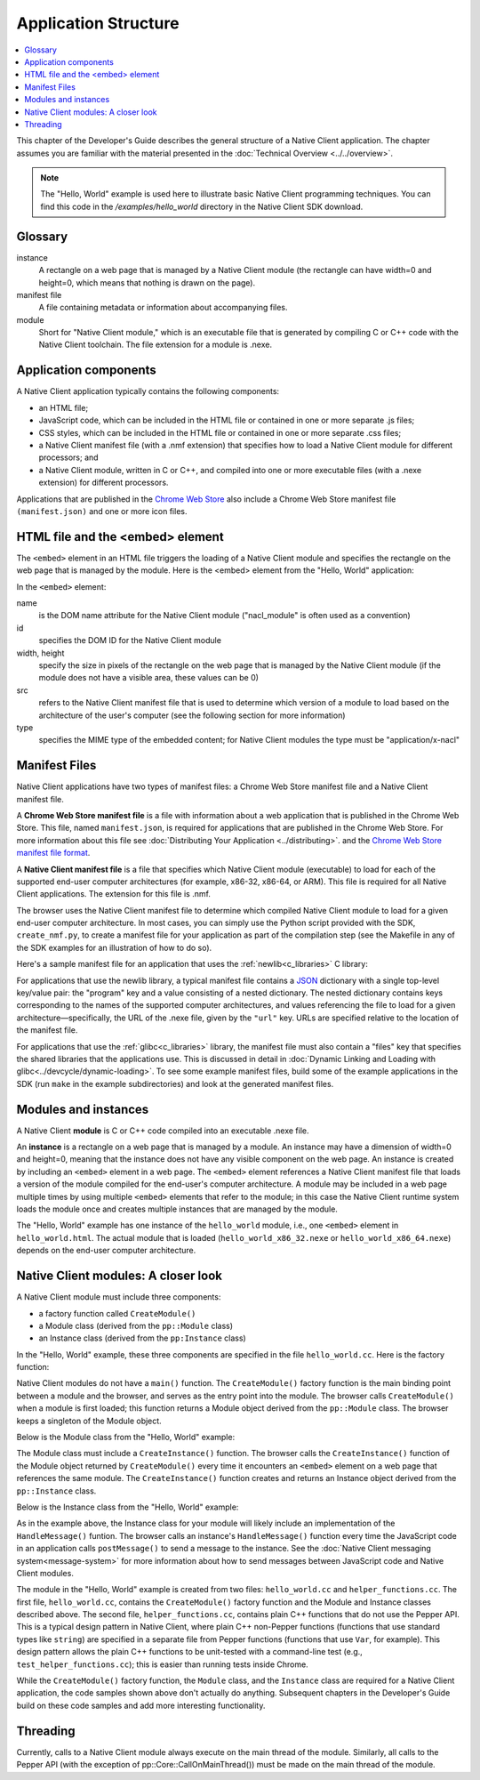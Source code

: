 .. _devcycle-application-structure:

#####################
Application Structure
#####################

.. contents::
  :local:
  :backlinks: none
  :depth: 2

This chapter of the Developer's Guide describes the general structure of a
Native Client application. The chapter assumes you are familiar with the
material presented in the :doc:`Technical Overview <../../overview>`.


.. Note::
  :class: note

  The "Hello, World" example is used here to illustrate basic
  Native Client programming techniques. You can find this code in the
  */examples/hello_world* directory in the Native Client SDK download.

Glossary
========

instance
  A rectangle on a web page that is managed by a Native Client module (the
  rectangle can have width=0 and height=0, which means that nothing is drawn on
  the page).

manifest file
  A file containing metadata or information about accompanying files.

module
  Short for "Native Client module," which is an executable file that is
  generated by compiling C or C++ code with the Native Client toolchain. The
  file extension for a module is .nexe.


Application components
======================

A Native Client application typically contains the following components:

* an HTML file;
* JavaScript code, which can be included in the HTML file or contained in one or
  more separate .js files;
* CSS styles, which can be included in the HTML file or contained in one or more
  separate .css files;
* a Native Client manifest file (with a .nmf extension) that specifies how to
  load a Native Client module for different processors; and
* a Native Client module, written in C or C++, and compiled into one or more
  executable files (with a .nexe extension) for different processors.


Applications that are published in the `Chrome Web Store
<https://chrome.google.com/webstore/search?q=%22Native+Client%22+OR+NativeClient+OR+NaCl>`_
also include a Chrome
Web Store manifest file ``(manifest.json)`` and one or more icon files.


HTML file and the <embed> element
=================================

The ``<embed>`` element in an HTML file triggers the loading of a Native Client module and specifies the rectangle on the web page that is managed by the module. Here is the <embed> element from the "Hello, World" application:

.. naclcode::

  <embed name="nacl_module"
    id="hello_world"
    width=200 height=200
    src="hello_world.nmf"
    type="application/x-nacl" />

In the ``<embed>`` element:

name
  is the DOM name attribute for the Native Client module
  ("nacl_module" is often used as a convention)
id
  specifies the DOM ID for the Native Client module
width, height
  specify the size in pixels of the rectangle on the web page that is
  managed by the Native Client module (if the module does not have a
  visible area, these values can be 0)
src
  refers to the Native Client manifest file that is used to determine
  which version of a module to load based on the architecture of the
  user's computer (see the following section for more information)
type
  specifies the MIME type of the embedded content; for Native Client
  modules the type must be "application/x-nacl"


.. _manifest_file:

Manifest Files
==============

Native Client applications have two types of manifest files: a Chrome Web Store
manifest file and a Native Client manifest file.

A **Chrome Web Store manifest file** is a file with information about a web
application that is published in the Chrome Web Store. This file, named
``manifest.json``, is required for applications that are published in the Chrome
Web Store. For more information about this file see :doc:`Distributing Your
Application <../distributing>`.  and the `Chrome Web Store manifest file format
<http://code.google.com/chrome/extensions/manifest.html>`_.

A **Native Client manifest file** is a file that specifies which Native Client
module (executable) to load for each of the supported end-user computer
architectures (for example, x86-32, x86-64, or ARM). This file is required for
all Native Client applications. The extension for this file is .nmf.

The browser uses the Native Client manifest file to determine which compiled
Native Client module to load for a given end-user computer architecture. In most
cases, you can simply use the Python script provided with the SDK,
``create_nmf.py``, to create a manifest file for your application as part of the
compilation step (see the Makefile in any of the SDK examples for an
illustration of how to do so).

Here's a sample manifest file for an application that uses the
:ref:`newlib<c_libraries>` C library:

.. naclcode::

  {
    "program": {
      "x86-32": {
        "url": "hello_world_x86_32.nexe"
      },
      "x86-64": {
        "url": "hello_world_x86_64.nexe"
      },
      "arm": {
        "url": "hello_world_arm.nexe"
      }
    }
  }

For applications that use the newlib library, a typical manifest file contains a
`JSON <http://www.json.org/>`_ dictionary with a single top-level key/value
pair: the "program" key and a value consisting of a nested dictionary. The
nested dictionary contains keys corresponding to the names of the supported
computer architectures, and values referencing the file to load for a given
architecture—specifically, the URL of the .nexe file, given by the ``"url"``
key. URLs are specified relative to the location of the manifest file.

For applications that use the :ref:`glibc<c_libraries>`
library, the manifest file must also contain a "files" key that specifies the
shared libraries that the applications use. This is discussed in detail in
:doc:`Dynamic Linking and Loading with glibc<../devcycle/dynamic-loading>`. To
see some example manifest files, build some of the example applications in the
SDK (run ``make`` in the example subdirectories) and look at the generated
manifest files.


Modules and instances
=====================

A Native Client **module** is C or C++ code compiled into an executable .nexe file.

An **instance** is a rectangle on a web page that is managed by a module. An
instance may have a dimension of width=0 and height=0, meaning that the instance
does not have any visible component on the web page. An instance is created by
including an ``<embed>`` element in a web page. The ``<embed>`` element
references a Native Client manifest file that loads a version of the module
compiled for the end-user's computer architecture. A module may be included in a
web page multiple times by using multiple ``<embed>`` elements that refer to the
module; in this case the Native Client runtime system loads the module once and
creates multiple instances that are managed by the module.

The "Hello, World" example has one instance of the ``hello_world`` module, i.e.,
one ``<embed>`` element in ``hello_world.html``. The actual module that is
loaded (``hello_world_x86_32.nexe`` or ``hello_world_x86_64.nexe``) depends on
the end-user computer architecture.


Native Client modules: A closer look
====================================

A Native Client module must include three components:

* a factory function called ``CreateModule()``
* a Module class (derived from the ``pp::Module`` class)
* an Instance class (derived from the ``pp:Instance`` class)

In the "Hello, World" example, these three components are specified in the file
``hello_world.cc``. Here is the factory function:

.. naclcode::

  Module* CreateModule() {
    return new hello_world::HelloWorldModule();
  }

Native Client modules do not have a ``main()`` function. The ``CreateModule()``
factory function is the main binding point between a module and the browser, and
serves as the entry point into the module. The browser calls ``CreateModule()``
when a module is first loaded; this function returns a Module object derived
from the ``pp::Module`` class. The browser keeps a singleton of the Module
object.

Below is the Module class from the "Hello, World" example:

.. naclcode::

  class HelloWorldModule : public pp::Module {
   public:
    HelloWorldModule() : pp::Module() {}
    virtual ~HelloWorldModule() {}

    virtual pp::Instance* CreateInstance(PP_Instance instance) {
      return new HelloWorldInstance(instance);
    }
  };


The Module class must include a ``CreateInstance()`` function. The browser calls
the ``CreateInstance()`` function of the Module object returned by
``CreateModule()`` every time it encounters an ``<embed>`` element on a web page
that references the same module. The ``CreateInstance()`` function creates and
returns an Instance object derived from the ``pp::Instance`` class.

Below is the Instance class from the "Hello, World" example:

.. naclcode::

  class HelloWorldInstance : public pp::Instance {
   public:
    explicit HelloWorldInstance(PP_Instance instance) : pp::Instance(instance) {}
    virtual ~HelloWorldInstance() {}

    virtual void HandleMessage(const pp::Var& var_message);
  };

As in the example above, the Instance class for your module will likely include
an implementation of the ``HandleMessage()`` funtion. The browser calls an
instance's ``HandleMessage()`` function every time the JavaScript code in an
application calls ``postMessage()`` to send a message to the instance. See the
:doc:`Native Client messaging system<message-system>` for more information about
how to send messages between JavaScript code and Native Client modules.

The module in the "Hello, World" example is created from two files:
``hello_world.cc`` and ``helper_functions.cc``. The first file,
``hello_world.cc``, contains the ``CreateModule()`` factory function and the
Module and Instance classes described above. The second file,
``helper_functions.cc``, contains plain C++ functions that do not use the Pepper
API. This is a typical design pattern in Native Client, where plain C++
non-Pepper functions (functions that use standard types like ``string``) are
specified in a separate file from Pepper functions (functions that use ``Var``,
for example). This design pattern allows the plain C++ functions to be
unit-tested with a command-line test (e.g., ``test_helper_functions.cc``); this
is easier than running tests inside Chrome.

While the ``CreateModule()`` factory function, the ``Module`` class, and the
``Instance`` class are required for a Native Client application, the code
samples shown above don't actually do anything. Subsequent chapters in the
Developer's Guide build on these code samples and add more interesting
functionality.


Threading
=========

.. FIXME: link to pp:Core page for CallOnMainThread. But this is no longer
   true anyway...

Currently, calls to a Native Client module always execute on the main thread of
the module. Similarly, all calls to the Pepper API (with the exception of
pp::Core::CallOnMainThread()) must be made on the main thread of the module.
